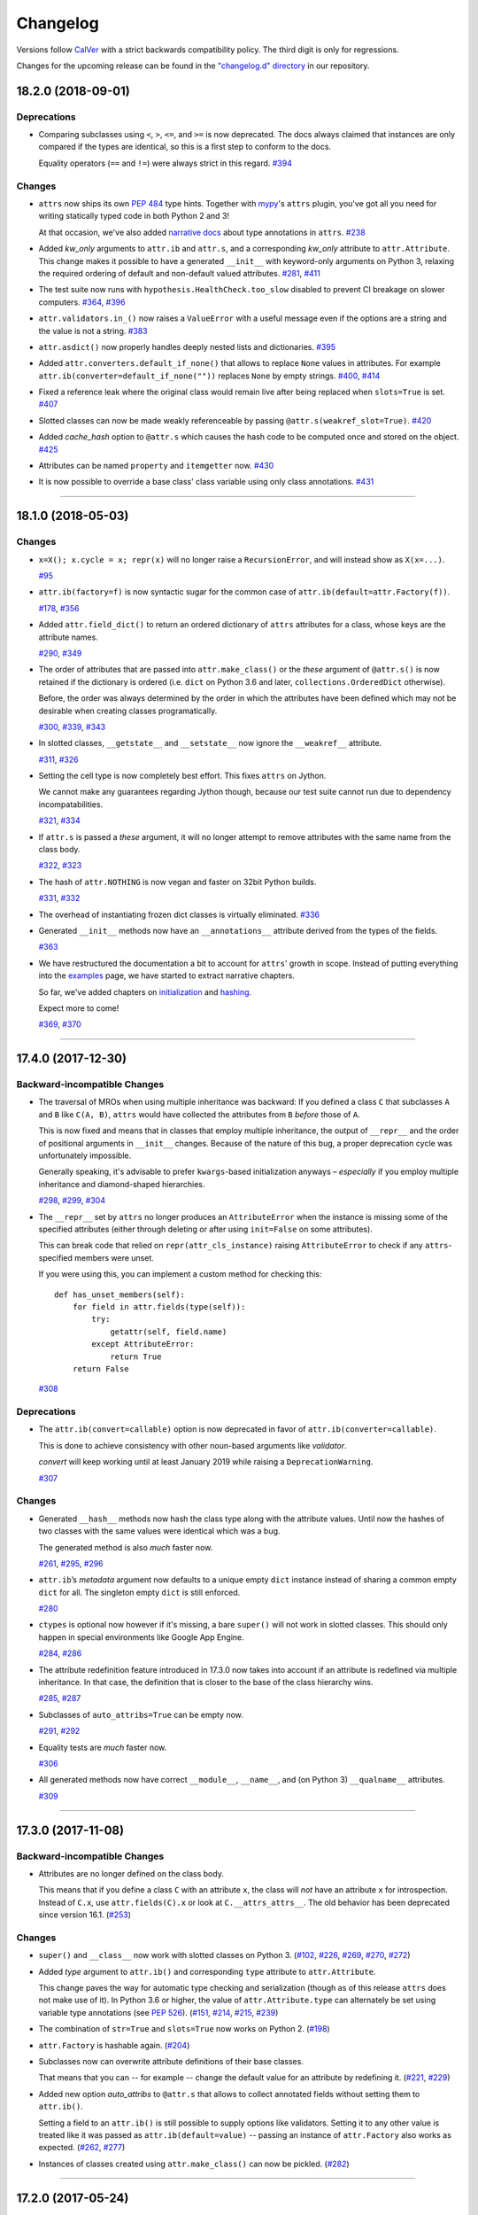 Changelog
=========

Versions follow `CalVer <https://calver.org>`_ with a strict backwards compatibility policy.
The third digit is only for regressions.

Changes for the upcoming release can be found in the `"changelog.d" directory <https://github.com/python-attrs/attrs/tree/master/changelog.d>`_ in our repository.

..
   Do *NOT* add changelog entries here!

   This changelog is managed by towncrier and is compiled at release time.

   See https://www.attrs.org/en/latest/contributing.html#changelog for details.

.. towncrier release notes start

18.2.0 (2018-09-01)
-------------------

Deprecations
^^^^^^^^^^^^

- Comparing subclasses using ``<``, ``>``, ``<=``, and ``>=`` is now deprecated.
  The docs always claimed that instances are only compared if the types are identical, so this is a first step to conform to the docs.

  Equality operators (``==`` and ``!=``) were always strict in this regard.
  `#394 <https://github.com/python-attrs/attrs/issues/394>`_


Changes
^^^^^^^

- ``attrs`` now ships its own `PEP 484 <https://www.python.org/dev/peps/pep-0484/>`_ type hints.
  Together with `mypy <http://mypy-lang.org>`_'s ``attrs`` plugin, you've got all you need for writing statically typed code in both Python 2 and 3!

  At that occasion, we've also added `narrative docs <https://www.attrs.org/en/stable/types.html>`_ about type annotations in ``attrs``.
  `#238 <https://github.com/python-attrs/attrs/issues/238>`_
- Added *kw_only* arguments to ``attr.ib`` and ``attr.s``, and a corresponding *kw_only* attribute to ``attr.Attribute``.
  This change makes it possible to have a generated ``__init__`` with keyword-only arguments on Python 3, relaxing the required ordering of default and non-default valued attributes.
  `#281 <https://github.com/python-attrs/attrs/issues/281>`_,
  `#411 <https://github.com/python-attrs/attrs/issues/411>`_
- The test suite now runs with ``hypothesis.HealthCheck.too_slow`` disabled to prevent CI breakage on slower computers.
  `#364 <https://github.com/python-attrs/attrs/issues/364>`_,
  `#396 <https://github.com/python-attrs/attrs/issues/396>`_
- ``attr.validators.in_()`` now raises a ``ValueError`` with a useful message even if the options are a string and the value is not a string.
  `#383 <https://github.com/python-attrs/attrs/issues/383>`_
- ``attr.asdict()`` now properly handles deeply nested lists and dictionaries.
  `#395 <https://github.com/python-attrs/attrs/issues/395>`_
- Added ``attr.converters.default_if_none()`` that allows to replace ``None`` values in attributes.
  For example ``attr.ib(converter=default_if_none(""))`` replaces ``None`` by empty strings.
  `#400 <https://github.com/python-attrs/attrs/issues/400>`_,
  `#414 <https://github.com/python-attrs/attrs/issues/414>`_
- Fixed a reference leak where the original class would remain live after being replaced when ``slots=True`` is set.
  `#407 <https://github.com/python-attrs/attrs/issues/407>`_
- Slotted classes can now be made weakly referenceable by passing ``@attr.s(weakref_slot=True)``.
  `#420 <https://github.com/python-attrs/attrs/issues/420>`_
- Added *cache_hash* option to ``@attr.s`` which causes the hash code to be computed once and stored on the object.
  `#425 <https://github.com/python-attrs/attrs/issues/425>`_
- Attributes can be named ``property`` and ``itemgetter`` now.
  `#430 <https://github.com/python-attrs/attrs/issues/430>`_
- It is now possible to override a base class' class variable using only class annotations.
  `#431 <https://github.com/python-attrs/attrs/issues/431>`_


----


18.1.0 (2018-05-03)
-------------------

Changes
^^^^^^^

- ``x=X(); x.cycle = x; repr(x)`` will no longer raise a ``RecursionError``, and will instead show as ``X(x=...)``.

  `#95 <https://github.com/python-attrs/attrs/issues/95>`_
- ``attr.ib(factory=f)`` is now syntactic sugar for the common case of ``attr.ib(default=attr.Factory(f))``.

  `#178 <https://github.com/python-attrs/attrs/issues/178>`_,
  `#356 <https://github.com/python-attrs/attrs/issues/356>`_
- Added ``attr.field_dict()`` to return an ordered dictionary of ``attrs`` attributes for a class, whose keys are the attribute names.

  `#290 <https://github.com/python-attrs/attrs/issues/290>`_,
  `#349 <https://github.com/python-attrs/attrs/issues/349>`_
- The order of attributes that are passed into ``attr.make_class()`` or the *these* argument of ``@attr.s()`` is now retained if the dictionary is ordered (i.e. ``dict`` on Python 3.6 and later, ``collections.OrderedDict`` otherwise).

  Before, the order was always determined by the order in which the attributes have been defined which may not be desirable when creating classes programatically.

  `#300 <https://github.com/python-attrs/attrs/issues/300>`_,
  `#339 <https://github.com/python-attrs/attrs/issues/339>`_,
  `#343 <https://github.com/python-attrs/attrs/issues/343>`_
- In slotted classes, ``__getstate__`` and ``__setstate__`` now ignore the ``__weakref__`` attribute.

  `#311 <https://github.com/python-attrs/attrs/issues/311>`_,
  `#326 <https://github.com/python-attrs/attrs/issues/326>`_
- Setting the cell type is now completely best effort.
  This fixes ``attrs`` on Jython.

  We cannot make any guarantees regarding Jython though, because our test suite cannot run due to dependency incompatabilities.

  `#321 <https://github.com/python-attrs/attrs/issues/321>`_,
  `#334 <https://github.com/python-attrs/attrs/issues/334>`_
- If ``attr.s`` is passed a *these* argument, it will no longer attempt to remove attributes with the same name from the class body.

  `#322 <https://github.com/python-attrs/attrs/issues/322>`_,
  `#323 <https://github.com/python-attrs/attrs/issues/323>`_
- The hash of ``attr.NOTHING`` is now vegan and faster on 32bit Python builds.

  `#331 <https://github.com/python-attrs/attrs/issues/331>`_,
  `#332 <https://github.com/python-attrs/attrs/issues/332>`_
- The overhead of instantiating frozen dict classes is virtually eliminated.
  `#336 <https://github.com/python-attrs/attrs/issues/336>`_
- Generated ``__init__`` methods now have an ``__annotations__`` attribute derived from the types of the fields.

  `#363 <https://github.com/python-attrs/attrs/issues/363>`_
- We have restructured the documentation a bit to account for ``attrs``' growth in scope.
  Instead of putting everything into the `examples <https://www.attrs.org/en/stable/examples.html>`_ page, we have started to extract narrative chapters.

  So far, we've added chapters on `initialization <https://www.attrs.org/en/stable/init.html>`_ and `hashing <https://www.attrs.org/en/stable/hashing.html>`_.

  Expect more to come!

  `#369 <https://github.com/python-attrs/attrs/issues/369>`_,
  `#370 <https://github.com/python-attrs/attrs/issues/370>`_


----


17.4.0 (2017-12-30)
-------------------

Backward-incompatible Changes
^^^^^^^^^^^^^^^^^^^^^^^^^^^^^

- The traversal of MROs when using multiple inheritance was backward:
  If you defined a class ``C`` that subclasses ``A`` and ``B`` like ``C(A, B)``, ``attrs`` would have collected the attributes from ``B`` *before* those of ``A``.

  This is now fixed and means that in classes that employ multiple inheritance, the output of ``__repr__`` and the order of positional arguments in ``__init__`` changes.
  Because of the nature of this bug, a proper deprecation cycle was unfortunately impossible.

  Generally speaking, it's advisable to prefer ``kwargs``-based initialization anyways – *especially* if you employ multiple inheritance and diamond-shaped hierarchies.

  `#298 <https://github.com/python-attrs/attrs/issues/298>`_,
  `#299 <https://github.com/python-attrs/attrs/issues/299>`_,
  `#304 <https://github.com/python-attrs/attrs/issues/304>`_
- The ``__repr__`` set by ``attrs`` no longer produces an ``AttributeError`` when the instance is missing some of the specified attributes (either through deleting or after using ``init=False`` on some attributes).

  This can break code that relied on ``repr(attr_cls_instance)`` raising ``AttributeError`` to check if any ``attrs``-specified members were unset.

  If you were using this, you can implement a custom method for checking this::

      def has_unset_members(self):
          for field in attr.fields(type(self)):
              try:
                  getattr(self, field.name)
              except AttributeError:
                  return True
          return False

  `#308 <https://github.com/python-attrs/attrs/issues/308>`_


Deprecations
^^^^^^^^^^^^

- The ``attr.ib(convert=callable)`` option is now deprecated in favor of ``attr.ib(converter=callable)``.

  This is done to achieve consistency with other noun-based arguments like *validator*.

  *convert* will keep working until at least January 2019 while raising a ``DeprecationWarning``.

  `#307 <https://github.com/python-attrs/attrs/issues/307>`_


Changes
^^^^^^^

- Generated ``__hash__`` methods now hash the class type along with the attribute values.
  Until now the hashes of two classes with the same values were identical which was a bug.

  The generated method is also *much* faster now.

  `#261 <https://github.com/python-attrs/attrs/issues/261>`_,
  `#295 <https://github.com/python-attrs/attrs/issues/295>`_,
  `#296 <https://github.com/python-attrs/attrs/issues/296>`_
- ``attr.ib``\ ’s *metadata* argument now defaults to a unique empty ``dict`` instance instead of sharing a common empty ``dict`` for all.
  The singleton empty ``dict`` is still enforced.

  `#280 <https://github.com/python-attrs/attrs/issues/280>`_
- ``ctypes`` is optional now however if it's missing, a bare ``super()`` will not work in slotted classes.
  This should only happen in special environments like Google App Engine.

  `#284 <https://github.com/python-attrs/attrs/issues/284>`_,
  `#286 <https://github.com/python-attrs/attrs/issues/286>`_
- The attribute redefinition feature introduced in 17.3.0 now takes into account if an attribute is redefined via multiple inheritance.
  In that case, the definition that is closer to the base of the class hierarchy wins.

  `#285 <https://github.com/python-attrs/attrs/issues/285>`_,
  `#287 <https://github.com/python-attrs/attrs/issues/287>`_
- Subclasses of ``auto_attribs=True`` can be empty now.

  `#291 <https://github.com/python-attrs/attrs/issues/291>`_,
  `#292 <https://github.com/python-attrs/attrs/issues/292>`_
- Equality tests are *much* faster now.

  `#306 <https://github.com/python-attrs/attrs/issues/306>`_
- All generated methods now have correct ``__module__``, ``__name__``, and (on Python 3) ``__qualname__`` attributes.

  `#309 <https://github.com/python-attrs/attrs/issues/309>`_


----


17.3.0 (2017-11-08)
-------------------

Backward-incompatible Changes
^^^^^^^^^^^^^^^^^^^^^^^^^^^^^

- Attributes are no longer defined on the class body.

  This means that if you define a class ``C`` with an attribute ``x``, the class will *not* have an attribute ``x`` for introspection.
  Instead of ``C.x``, use ``attr.fields(C).x`` or look at ``C.__attrs_attrs__``.
  The old behavior has been deprecated since version 16.1.
  (`#253 <https://github.com/python-attrs/attrs/issues/253>`_)


Changes
^^^^^^^

- ``super()`` and ``__class__`` now work with slotted classes on Python 3.
  (`#102 <https://github.com/python-attrs/attrs/issues/102>`_, `#226 <https://github.com/python-attrs/attrs/issues/226>`_, `#269 <https://github.com/python-attrs/attrs/issues/269>`_, `#270 <https://github.com/python-attrs/attrs/issues/270>`_, `#272 <https://github.com/python-attrs/attrs/issues/272>`_)
- Added *type* argument to ``attr.ib()`` and corresponding ``type`` attribute to ``attr.Attribute``.

  This change paves the way for automatic type checking and serialization (though as of this release ``attrs`` does not make use of it).
  In Python 3.6 or higher, the value of ``attr.Attribute.type`` can alternately be set using variable type annotations
  (see `PEP 526 <https://www.python.org/dev/peps/pep-0526/>`_).
  (`#151 <https://github.com/python-attrs/attrs/issues/151>`_, `#214 <https://github.com/python-attrs/attrs/issues/214>`_, `#215 <https://github.com/python-attrs/attrs/issues/215>`_, `#239 <https://github.com/python-attrs/attrs/issues/239>`_)
- The combination of ``str=True`` and ``slots=True`` now works on Python 2.
  (`#198 <https://github.com/python-attrs/attrs/issues/198>`_)
- ``attr.Factory`` is hashable again.
  (`#204 <https://github.com/python-attrs/attrs/issues/204>`_)
- Subclasses now can overwrite attribute definitions of their base classes.

  That means that you can -- for example -- change the default value for an attribute by redefining it.
  (`#221 <https://github.com/python-attrs/attrs/issues/221>`_, `#229 <https://github.com/python-attrs/attrs/issues/229>`_)
- Added new option *auto_attribs* to ``@attr.s`` that allows to collect annotated fields without setting them to ``attr.ib()``.

  Setting a field to an ``attr.ib()`` is still possible to supply options like validators.
  Setting it to any other value is treated like it was passed as ``attr.ib(default=value)`` -- passing an instance of ``attr.Factory`` also works as expected.
  (`#262 <https://github.com/python-attrs/attrs/issues/262>`_, `#277 <https://github.com/python-attrs/attrs/issues/277>`_)
- Instances of classes created using ``attr.make_class()`` can now be pickled.
  (`#282 <https://github.com/python-attrs/attrs/issues/282>`_)


----


17.2.0 (2017-05-24)
-------------------


Changes:
^^^^^^^^

- Validators are hashable again.
  Note that validators may become frozen in the future, pending availability of no-overhead frozen classes.
  `#192 <https://github.com/python-attrs/attrs/issues/192>`_


----


17.1.0 (2017-05-16)
-------------------

To encourage more participation, the project has also been moved into a `dedicated GitHub organization <https://github.com/python-attrs/>`_ and everyone is most welcome to join!

``attrs`` also has a logo now!

.. image:: https://www.attrs.org/en/latest/_static/attrs_logo.png
   :alt: attrs logo


Backward-incompatible Changes:
^^^^^^^^^^^^^^^^^^^^^^^^^^^^^^

- ``attrs`` will set the ``__hash__()`` method to ``None`` by default now.
  The way hashes were handled before was in conflict with `Python's specification <https://docs.python.org/3/reference/datamodel.html#object.__hash__>`_.
  This *may* break some software although this breakage is most likely just surfacing of latent bugs.
  You can always make ``attrs`` create the ``__hash__()`` method using ``@attr.s(hash=True)``.
  See `#136`_ for the rationale of this change.

  .. warning::

    Please *do not* upgrade blindly and *do* test your software!
    *Especially* if you use instances as dict keys or put them into sets!

- Correspondingly, ``attr.ib``'s *hash* argument is ``None`` by default too and mirrors the *cmp* argument as it should.


Deprecations:
^^^^^^^^^^^^^

- ``attr.assoc()`` is now deprecated in favor of ``attr.evolve()`` and will stop working in 2018.


Changes:
^^^^^^^^

- Fix default hashing behavior.
  Now *hash* mirrors the value of *cmp* and classes are unhashable by default.
  `#136`_
  `#142 <https://github.com/python-attrs/attrs/issues/142>`_
- Added ``attr.evolve()`` that, given an instance of an ``attrs`` class and field changes as keyword arguments, will instantiate a copy of the given instance with the changes applied.
  ``evolve()`` replaces ``assoc()``, which is now deprecated.
  ``evolve()`` is significantly faster than ``assoc()``, and requires the class have an initializer that can take the field values as keyword arguments (like ``attrs`` itself can generate).
  `#116 <https://github.com/python-attrs/attrs/issues/116>`_
  `#124 <https://github.com/python-attrs/attrs/pull/124>`_
  `#135 <https://github.com/python-attrs/attrs/pull/135>`_
- ``FrozenInstanceError`` is now raised when trying to delete an attribute from a frozen class.
  `#118 <https://github.com/python-attrs/attrs/pull/118>`_
- Frozen-ness of classes is now inherited.
  `#128 <https://github.com/python-attrs/attrs/pull/128>`_
- ``__attrs_post_init__()`` is now run if validation is disabled.
  `#130 <https://github.com/python-attrs/attrs/pull/130>`_
- Added ``attr.validators.in_(options)`` that, given the allowed `options`, checks whether the attribute value is in it.
  This can be used to check constants, enums, mappings, etc.
  `#181 <https://github.com/python-attrs/attrs/pull/181>`_
- Added ``attr.validators.and_()`` that composes multiple validators into one.
  `#161 <https://github.com/python-attrs/attrs/issues/161>`_
- For convenience, the *validator* argument of ``@attr.s`` now can take a list of validators that are wrapped using ``and_()``.
  `#138 <https://github.com/python-attrs/attrs/issues/138>`_
- Accordingly, ``attr.validators.optional()`` now can take a list of validators too.
  `#161 <https://github.com/python-attrs/attrs/issues/161>`_
- Validators can now be defined conveniently inline by using the attribute as a decorator.
  Check out the `validator examples <http://www.attrs.org/en/stable/init.html#decorator>`_ to see it in action!
  `#143 <https://github.com/python-attrs/attrs/issues/143>`_
- ``attr.Factory()`` now has a *takes_self* argument that makes the initializer to pass the partially initialized instance into the factory.
  In other words you can define attribute defaults based on other attributes.
  `#165`_
  `#189 <https://github.com/python-attrs/attrs/issues/189>`_
- Default factories can now also be defined inline using decorators.
  They are *always* passed the partially initialized instance.
  `#165`_
- Conversion can now be made optional using ``attr.converters.optional()``.
  `#105 <https://github.com/python-attrs/attrs/issues/105>`_
  `#173 <https://github.com/python-attrs/attrs/pull/173>`_
- ``attr.make_class()`` now accepts the keyword argument ``bases`` which allows for subclassing.
  `#152 <https://github.com/python-attrs/attrs/pull/152>`_
- Metaclasses are now preserved with ``slots=True``.
  `#155 <https://github.com/python-attrs/attrs/pull/155>`_

.. _`#136`: https://github.com/python-attrs/attrs/issues/136
.. _`#165`: https://github.com/python-attrs/attrs/issues/165


----


16.3.0 (2016-11-24)
-------------------

Changes:
^^^^^^^^

- Attributes now can have user-defined metadata which greatly improves ``attrs``'s extensibility.
  `#96 <https://github.com/python-attrs/attrs/pull/96>`_
- Allow for a ``__attrs_post_init__()`` method that -- if defined -- will get called at the end of the ``attrs``-generated ``__init__()`` method.
  `#111 <https://github.com/python-attrs/attrs/pull/111>`_
- Added ``@attr.s(str=True)`` that will optionally create a ``__str__()`` method that is identical to ``__repr__()``.
  This is mainly useful with ``Exception``\ s and other classes that rely on a useful ``__str__()`` implementation but overwrite the default one through a poor own one.
  Default Python class behavior is to use ``__repr__()`` as ``__str__()`` anyways.

  If you tried using ``attrs`` with ``Exception``\ s and were puzzled by the tracebacks: this option is for you.
- ``__name__`` is no longer overwritten with ``__qualname__`` for ``attr.s(slots=True)`` classes.
  `#99 <https://github.com/python-attrs/attrs/issues/99>`_


----


16.2.0 (2016-09-17)
-------------------

Changes:
^^^^^^^^

- Added ``attr.astuple()`` that -- similarly to ``attr.asdict()`` -- returns the instance as a tuple.
  `#77 <https://github.com/python-attrs/attrs/issues/77>`_
- Converters now work with frozen classes.
  `#76 <https://github.com/python-attrs/attrs/issues/76>`_
- Instantiation of ``attrs`` classes with converters is now significantly faster.
  `#80 <https://github.com/python-attrs/attrs/pull/80>`_
- Pickling now works with slotted classes.
  `#81 <https://github.com/python-attrs/attrs/issues/81>`_
- ``attr.assoc()`` now works with slotted classes.
  `#84 <https://github.com/python-attrs/attrs/issues/84>`_
- The tuple returned by ``attr.fields()`` now also allows to access the ``Attribute`` instances by name.
  Yes, we've subclassed ``tuple`` so you don't have to!
  Therefore ``attr.fields(C).x`` is equivalent to the deprecated ``C.x`` and works with slotted classes.
  `#88 <https://github.com/python-attrs/attrs/issues/88>`_


----


16.1.0 (2016-08-30)
-------------------

Backward-incompatible Changes:
^^^^^^^^^^^^^^^^^^^^^^^^^^^^^^

- All instances where function arguments were called ``cl`` have been changed to the more Pythonic ``cls``.
  Since it was always the first argument, it's doubtful anyone ever called those function with in the keyword form.
  If so, sorry for any breakage but there's no practical deprecation path to solve this ugly wart.


Deprecations:
^^^^^^^^^^^^^

- Accessing ``Attribute`` instances on class objects is now deprecated and will stop working in 2017.
  If you need introspection please use the ``__attrs_attrs__`` attribute or the ``attr.fields()`` function that carry them too.
  In the future, the attributes that are defined on the class body and are usually overwritten in your ``__init__`` method are simply removed after ``@attr.s`` has been applied.

  This will remove the confusing error message if you write your own ``__init__`` and forget to initialize some attribute.
  Instead you will get a straightforward ``AttributeError``.
  In other words: decorated classes will work more like plain Python classes which was always ``attrs``'s goal.
- The serious business aliases ``attr.attributes`` and ``attr.attr`` have been deprecated in favor of ``attr.attrs`` and ``attr.attrib`` which are much more consistent and frankly obvious in hindsight.
  They will be purged from documentation immediately but there are no plans to actually remove them.


Changes:
^^^^^^^^

- ``attr.asdict()``\ 's ``dict_factory`` arguments is now propagated on recursion.
  `#45 <https://github.com/python-attrs/attrs/issues/45>`_
- ``attr.asdict()``, ``attr.has()`` and ``attr.fields()`` are significantly faster.
  `#48 <https://github.com/python-attrs/attrs/issues/48>`_
  `#51 <https://github.com/python-attrs/attrs/issues/51>`_
- Add ``attr.attrs`` and ``attr.attrib`` as a more consistent aliases for ``attr.s`` and ``attr.ib``.
- Add *frozen* option to ``attr.s`` that will make instances best-effort immutable.
  `#60 <https://github.com/python-attrs/attrs/issues/60>`_
- ``attr.asdict()`` now takes ``retain_collection_types`` as an argument.
  If ``True``, it does not convert attributes of type ``tuple`` or ``set`` to ``list``.
  `#69 <https://github.com/python-attrs/attrs/issues/69>`_


----


16.0.0 (2016-05-23)
-------------------

Backward-incompatible Changes:
^^^^^^^^^^^^^^^^^^^^^^^^^^^^^^

- Python 3.3 and 2.6 are no longer supported.
  They may work by chance but any effort to keep them working has ceased.

  The last Python 2.6 release was on October 29, 2013 and is no longer supported by the CPython core team.
  Major Python packages like Django and Twisted dropped Python 2.6 a while ago already.

  Python 3.3 never had a significant user base and wasn't part of any distribution's LTS release.

Changes:
^^^^^^^^

- ``__slots__`` have arrived!
  Classes now can automatically be `slotted <https://docs.python.org/3/reference/datamodel.html#slots>`_-style (and save your precious memory) just by passing ``slots=True``.
  `#35 <https://github.com/python-attrs/attrs/issues/35>`_
- Allow the case of initializing attributes that are set to ``init=False``.
  This allows for clean initializer parameter lists while being able to initialize attributes to default values.
  `#32 <https://github.com/python-attrs/attrs/issues/32>`_
- ``attr.asdict()`` can now produce arbitrary mappings instead of Python ``dict``\ s when provided with a ``dict_factory`` argument.
  `#40 <https://github.com/python-attrs/attrs/issues/40>`_
- Multiple performance improvements.


----


15.2.0 (2015-12-08)
-------------------

Changes:
^^^^^^^^

- Added a ``convert`` argument to ``attr.ib``, which allows specifying a function to run on arguments.
  This allows for simple type conversions, e.g. with ``attr.ib(convert=int)``.
  `#26 <https://github.com/python-attrs/attrs/issues/26>`_
- Speed up object creation when attribute validators are used.
  `#28 <https://github.com/python-attrs/attrs/issues/28>`_


----


15.1.0 (2015-08-20)
-------------------

Changes:
^^^^^^^^

- Added ``attr.validators.optional()`` that wraps other validators allowing attributes to be ``None``.
  `#16 <https://github.com/python-attrs/attrs/issues/16>`_
- Multi-level inheritance now works.
  `#24 <https://github.com/python-attrs/attrs/issues/24>`_
- ``__repr__()`` now works with non-redecorated subclasses.
  `#20 <https://github.com/python-attrs/attrs/issues/20>`_


----


15.0.0 (2015-04-15)
-------------------

Changes:
^^^^^^^^

Initial release.
